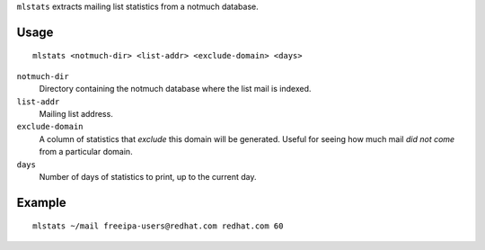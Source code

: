 ``mlstats`` extracts mailing list statistics from a notmuch
database.

Usage
-----

::

  mlstats <notmuch-dir> <list-addr> <exclude-domain> <days>

``notmuch-dir``
  Directory containing the notmuch database where the list mail is
  indexed.

``list-addr``
  Mailing list address.

``exclude-domain``
  A column of statistics that *exclude* this domain will be
  generated.  Useful for seeing how much mail *did not come*
  from a particular domain.

``days``
  Number of days of statistics to print, up to the current day.


Example
-------

::

  mlstats ~/mail freeipa-users@redhat.com redhat.com 60
